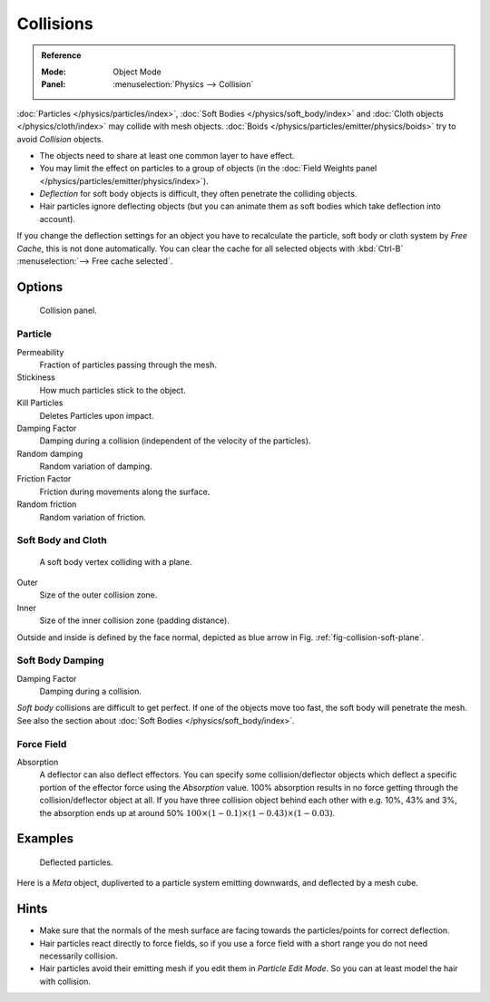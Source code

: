 .. _bpy.types.CollisionModifier:
.. _bpy.types.CollisionSettings:

**********
Collisions
**********

.. admonition:: Reference
   :class: refbox

   :Mode:      Object Mode
   :Panel:     :menuselection:`Physics --> Collision`

:doc:`Particles </physics/particles/index>`, :doc:`Soft Bodies </physics/soft_body/index>`
and :doc:`Cloth objects </physics/cloth/index>` may collide with mesh objects.
:doc:`Boids </physics/particles/emitter/physics/boids>` try to avoid *Collision* objects.

- The objects need to share at least one common layer to have effect.
- You may limit the effect on particles to a group of objects
  (in the :doc:`Field Weights panel </physics/particles/emitter/physics/index>`).
- *Deflection* for soft body objects is difficult, they often penetrate the colliding objects.
- Hair particles ignore deflecting objects
  (but you can animate them as soft bodies which take deflection into account).

If you change the deflection settings for an object you have to recalculate the particle,
soft body or cloth system by *Free Cache*, this is not done automatically. You can
clear the cache for all selected objects with :kbd:`Ctrl-B` :menuselection:`--> Free cache selected`.


Options
=======

.. figure:: /images/physics_collision_panel.png

   Collision panel.


Particle
--------

Permeability
   Fraction of particles passing through the mesh.
Stickiness
   How much particles stick to the object.
Kill Particles
   Deletes Particles upon impact.

Damping Factor
   Damping during a collision (independent of the velocity of the particles).
Random damping
   Random variation of damping.

Friction Factor
   Friction during movements along the surface.
Random friction
   Random variation of friction.


Soft Body and Cloth
-------------------

.. _fig-collision-soft-plane:

.. figure:: /images/physics_collision_outer-inner.png
   :width: 380px

   A soft body vertex colliding with a plane.

Outer
   Size of the outer collision zone.
Inner
   Size of the inner collision zone (padding distance).

Outside and inside is defined by the face normal, depicted as blue arrow in Fig. :ref:`fig-collision-soft-plane`.


Soft Body Damping
-----------------

Damping Factor
   Damping during a collision.

*Soft body* collisions are difficult to get perfect. If one of the objects move too fast,
the soft body will penetrate the mesh. See also the section about :doc:`Soft Bodies </physics/soft_body/index>`.


Force Field
-----------

Absorption
   A deflector can also deflect effectors. You can specify some collision/deflector objects which deflect a specific
   portion of the effector force using the *Absorption* value. 100% absorption results in no force getting
   through the collision/deflector object at all. If you have three collision object behind each other with e.g.
   10%, 43% and 3%, the absorption ends up at around 50% :math:`100 × (1 - 0.1) × (1 - 0.43) × (1 - 0.03)`.


Examples
========

.. figure:: /images/physics_collision_defected-particles.png

   Deflected particles.

Here is a *Meta* object, dupliverted to a particle system emitting downwards, and deflected by a mesh cube.


Hints
=====

- Make sure that the normals of the mesh surface are facing towards the particles/points for correct deflection.
- Hair particles react directly to force fields,
  so if you use a force field with a short range you do not need necessarily collision.
- Hair particles avoid their emitting mesh if you edit them in *Particle Edit Mode*.
  So you can at least model the hair with collision.
